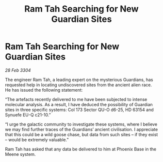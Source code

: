 :PROPERTIES:
:ID:       4ed3a7b2-f435-4e5f-82d9-1191706f6207
:END:
#+title: Ram Tah Searching for New Guardian Sites
#+filetags: :galnet:

* Ram Tah Searching for New Guardian Sites

/28 Feb 3304/

The engineer Ram Tah, a leading expert on the mysterious Guardians, has requested help in locating undiscovered sites from the ancient alien race. He has issued the following statement: 

“The artefacts recently delivered to me have been subjected to intense molecular analysis. As a result, I have deduced the possibility of Guardian sites in three specific systems: Col 173 Sector QU-O d6-25, HD 63154 and Synuefe EU-Q c21-10.” 

“I urge the galactic community to investigate these systems, where I believe we may find further traces of the Guardians’ ancient civilisation. I appreciate that this could be a wild goose chase, but data from such sites – if they exist – would be extremely valuable.” 

Ram Tah has asked that any data be delivered to him at Phoenix Base in the Meene system.
